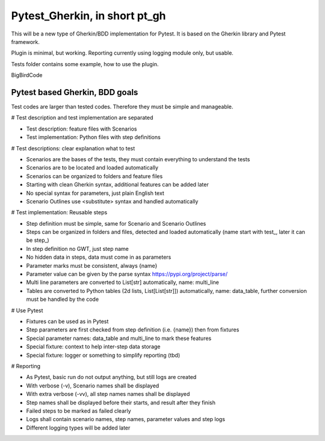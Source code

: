 ==============================
Pytest_Gherkin, in short pt_gh
==============================

This will be a new type of Gherkin/BDD implementation for Pytest. It is based on the Gherkin library and Pytest framework.

Plugin is minimal, but working. Reporting currently using logging module only, but usable.

Tests folder contains some example, how to use the plugin.

BigBirdCode

Pytest based Gherkin, BDD goals
-------------------------------

Test codes are larger than tested codes. Therefore they must be simple and manageable.

# Test description and test implementation are separated

- Test description: feature files with Scenarios
- Test implementation: Python files with step definitions

# Test descriptions: clear explanation what to test

- Scenarios are the bases of the tests, they must contain everything to understand the tests
- Scenarios are to be located and loaded automatically
- Scenarios can be organized to folders and feature files
- Starting with clean Gherkin syntax, additional features can be added later
- No special syntax for parameters, just plain English text
- Scenario Outlines use <substitute> syntax and handled automatically

# Test implementation: Reusable steps

- Step definition must be simple, same for Scenario and Scenario Outlines
- Steps can be organized in folders and files, detected and loaded automatically (name start with test_, later it can be step_)
- In step definition no GWT, just step name
- No hidden data in steps, data must come in as parameters
- Parameter marks must be consistent, always {name}
- Parameter value can be given by the parse syntax https://pypi.org/project/parse/
- Multi line parameters are converted to List[str] automatically, name: multi_line
- Tables are converted to Python tables (2d lists, List[List[str]]) automatically, name: data_table, further conversion must be handled by the code

# Use Pytest

- Fixtures can be used as in Pytest
- Step parameters are first checked from step definition (i.e. {name}) then from fixtures
- Special parameter names: data_table and multi_line to mark these features
- Special fixture: context to help inter-step data storage
- Special fixture: logger or something to simplify reporting (tbd)

# Reporting

- As Pytest, basic run do not output anything, but still logs are created
- With verbose (-v), Scenario names shall be displayed
- With extra verbose (-vv), all step names names shall be displayed
- Step names shall be displayed before their starts, and result after they finish
- Failed steps to be marked as failed clearly
- Logs shall contain scenario names, step names, parameter values and step logs
- Different logging types will be added later


